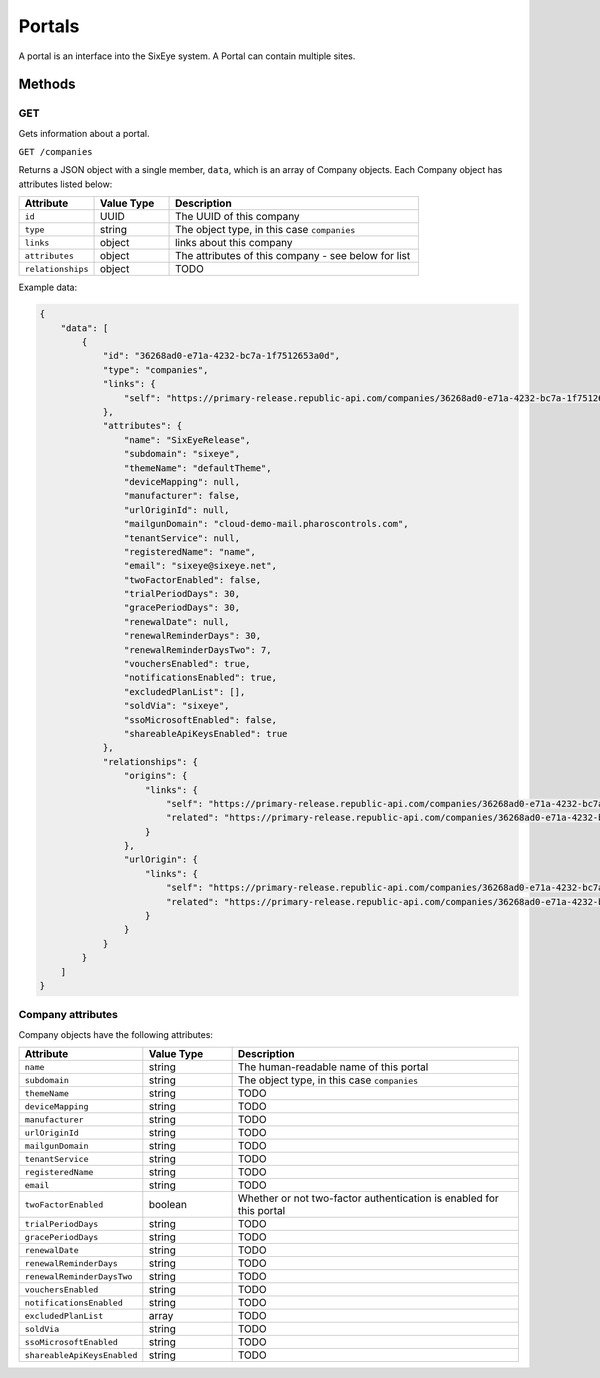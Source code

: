 Portals
#######

A portal is an interface into the SixEye system. A Portal can contain multiple sites.

Methods
*******

GET
===

Gets information about a portal.

``GET /companies``

Returns a JSON object with a single member, ``data``, which is an array of Company objects. Each Company object has attributes listed below:

.. list-table::
   :widths: 3 3 10
   :header-rows: 1

   * - Attribute
     - Value Type
     - Description
   * - ``id``
     - UUID
     - The UUID of this company
   * - ``type``
     - string
     - The object type, in this case ``companies``
   * - ``links``
     - object
     - links about this company
   * - ``attributes``
     - object
     - The attributes of this company - see below for list
   * - ``relationships``
     - object
     - TODO

Example data:

.. code-block:: json

    {
        "data": [
            {
                "id": "36268ad0-e71a-4232-bc7a-1f7512653a0d",
                "type": "companies",
                "links": {
                    "self": "https://primary-release.republic-api.com/companies/36268ad0-e71a-4232-bc7a-1f7512653a0d"
                },
                "attributes": {
                    "name": "SixEyeRelease",
                    "subdomain": "sixeye",
                    "themeName": "defaultTheme",
                    "deviceMapping": null,
                    "manufacturer": false,
                    "urlOriginId": null,
                    "mailgunDomain": "cloud-demo-mail.pharoscontrols.com",
                    "tenantService": null,
                    "registeredName": "name",
                    "email": "sixeye@sixeye.net",
                    "twoFactorEnabled": false,
                    "trialPeriodDays": 30,
                    "gracePeriodDays": 30,
                    "renewalDate": null,
                    "renewalReminderDays": 30,
                    "renewalReminderDaysTwo": 7,
                    "vouchersEnabled": true,
                    "notificationsEnabled": true,
                    "excludedPlanList": [],
                    "soldVia": "sixeye",
                    "ssoMicrosoftEnabled": false,
                    "shareableApiKeysEnabled": true
                },
                "relationships": {
                    "origins": {
                        "links": {
                            "self": "https://primary-release.republic-api.com/companies/36268ad0-e71a-4232-bc7a-1f7512653a0d/relationships/origins",
                            "related": "https://primary-release.republic-api.com/companies/36268ad0-e71a-4232-bc7a-1f7512653a0d/origins"
                        }
                    },
                    "urlOrigin": {
                        "links": {
                            "self": "https://primary-release.republic-api.com/companies/36268ad0-e71a-4232-bc7a-1f7512653a0d/relationships/url_origin",
                            "related": "https://primary-release.republic-api.com/companies/36268ad0-e71a-4232-bc7a-1f7512653a0d/url_origin"
                        }
                    }
                }
            }
        ]
    }

Company attributes
==================

Company objects have the following attributes:

.. list-table::
   :widths: 3 3 10
   :header-rows: 1

   * - Attribute
     - Value Type
     - Description
   * - ``name``
     - string
     - The human-readable name of this portal
   * - ``subdomain``
     - string
     - The object type, in this case ``companies``
   * - ``themeName``
     - string
     - TODO
   * - ``deviceMapping``
     - string
     - TODO
   * - ``manufacturer``
     - string
     - TODO
   * - ``urlOriginId``
     - string
     - TODO
   * - ``mailgunDomain``
     - string
     - TODO
   * - ``tenantService``
     - string
     - TODO
   * - ``registeredName``
     - string
     - TODO
   * - ``email``
     - string
     - TODO
   * - ``twoFactorEnabled``
     - boolean
     - Whether or not two-factor authentication is enabled for this portal
   * - ``trialPeriodDays``
     - string
     - TODO
   * - ``gracePeriodDays``
     - string
     - TODO
   * - ``renewalDate``
     - string
     - TODO
   * - ``renewalReminderDays``
     - string
     - TODO
   * - ``renewalReminderDaysTwo``
     - string
     - TODO
   * - ``vouchersEnabled``
     - string
     - TODO
   * - ``notificationsEnabled``
     - string
     - TODO
   * - ``excludedPlanList``
     - array
     - TODO
   * - ``soldVia``
     - string
     - TODO
   * - ``ssoMicrosoftEnabled``
     - string
     - TODO
   * - ``shareableApiKeysEnabled``
     - string
     - TODO
